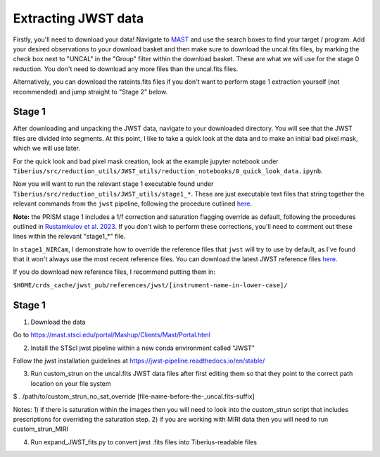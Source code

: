 .. _jwst:

Extracting JWST data
====================

Firstly, you'll need to download your data! Navigate to `MAST <https://mast.stsci.edu/portal/Mashup/Clients/Mast/Portal.html>`_ and use the search boxes to find your target / program. Add your desired observations to your download basket and then make sure to download the uncal.fits files, by marking the check box next to "UNCAL" in the "Group" filter within the download basket. These are what we will use for the stage 0 reduction. You don't need to download any more files than the uncal.fits files.

Alternatively, you can download the rateints.fits files if you don't want to perform stage 1 extraction yourself (not recommended) and jump straight to "Stage 2" below.

Stage 1
-------

After downloading and unpacking the JWST data, navigate to your downloaded directory. You will see that the JWST files are divided into segments. At this point, I like to take a quick look at the data and to make an initial bad pixel mask, which we will use later.

For the quick look and bad pixel mask creation, look at the example jupyter notebook under ``Tiberius/src/reduction_utils/JWST_utils/reduction_notebooks/0_quick_look_data.ipynb``.

Now you will want to run the relevant stage 1 executable found under ``Tiberius/src/reduction_utils/JWST_utils/stage1_*``. These are just executable text files that string together the relevant commands from the ``jwst`` pipeline, following the procedure outlined `here <https://jwst-pipeline.readthedocs.io/en/latest/jwst/pipeline/calwebb_detector1.html#calwebb-detector1>`_.

**Note:** the PRISM stage 1 includes a 1/f correction and saturation flagging override as default, following the procedures outlined in `Rustamkulov et al. 2023 <https://ui.adsabs.harvard.edu/abs/2023Natur.614..659R/abstract>`_. If you don't wish to perform these corrections, you'll need to comment out these lines within the relevant "stage1_*" file.

In ``stage1_NIRCam``, I demonstrate how to override the reference files that ``jwst`` will try to use by default, as I've found that it won't always use the most recent reference files. You can download the latest JWST reference files `here <https://jwst-crds.stsci.edu/>`_.

If you do download new reference files, I recommend putting them in:

``$HOME/crds_cache/jwst_pub/references/jwst/[instrument-name-in-lower-case]/``







Stage 1
-------

1. Download the data

Go to https://mast.stsci.edu/portal/Mashup/Clients/Mast/Portal.html

2. Install the STScI jwst pipeline within a new conda environment called "JWST"

Follow the jwst installation guidelines at https://jwst-pipeline.readthedocs.io/en/stable/

3. Run custom_strun on the uncal.fits JWST data files after first editing them so that they point to the correct path location on your file system

$ . /path/to/custom_strun_no_sat_override [file-name-before-the-_uncal.fits-suffix]

Notes:
1) if there is saturation within the images then you will need to look into the custom_strun script that includes prescriptions for overriding the saturation step.
2) if you are working with MIRI data then you will need to run custom_strun_MIRI


4. Run expand_JWST_fits.py to convert jwst .fits files into Tiberius-readable files
